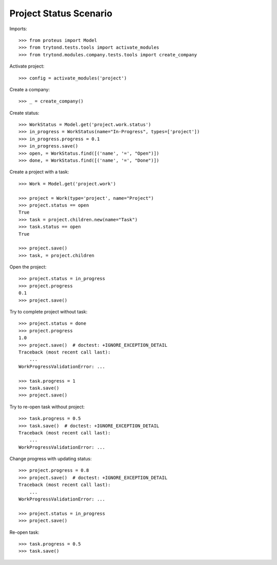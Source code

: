 =======================
Project Status Scenario
=======================

Imports::

    >>> from proteus import Model
    >>> from trytond.tests.tools import activate_modules
    >>> from trytond.modules.company.tests.tools import create_company

Activate project::

    >>> config = activate_modules('project')

Create a company::

    >>> _ = create_company()

Create status::

    >>> WorkStatus = Model.get('project.work.status')
    >>> in_progress = WorkStatus(name="In-Progress", types=['project'])
    >>> in_progress.progress = 0.1
    >>> in_progress.save()
    >>> open, = WorkStatus.find([('name', '=', "Open")])
    >>> done, = WorkStatus.find([('name', '=', "Done")])

Create a project with a task::

    >>> Work = Model.get('project.work')

    >>> project = Work(type='project', name="Project")
    >>> project.status == open
    True
    >>> task = project.children.new(name="Task")
    >>> task.status == open
    True

    >>> project.save()
    >>> task, = project.children

Open the project::

    >>> project.status = in_progress
    >>> project.progress
    0.1
    >>> project.save()

Try to complete project without task::

    >>> project.status = done
    >>> project.progress
    1.0
    >>> project.save()  # doctest: +IGNORE_EXCEPTION_DETAIL
    Traceback (most recent call last):
        ...
    WorkProgressValidationError: ...

    >>> task.progress = 1
    >>> task.save()
    >>> project.save()

Try to re-open task without project::

    >>> task.progress = 0.5
    >>> task.save()  # doctest: +IGNORE_EXCEPTION_DETAIL
    Traceback (most recent call last):
        ...
    WorkProgressValidationError: ...

Change progress with updating status::

    >>> project.progress = 0.8
    >>> project.save()  # doctest: +IGNORE_EXCEPTION_DETAIL
    Traceback (most recent call last):
        ...
    WorkProgressValidationError: ...

    >>> project.status = in_progress
    >>> project.save()

Re-open task::

    >>> task.progress = 0.5
    >>> task.save()
